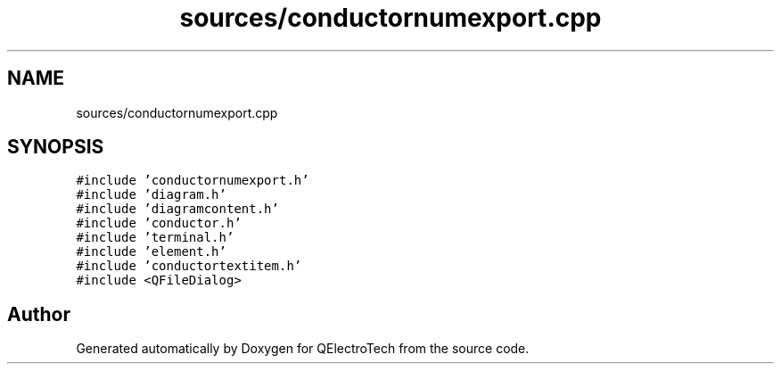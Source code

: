 .TH "sources/conductornumexport.cpp" 3 "Thu Aug 27 2020" "Version 0.8-dev" "QElectroTech" \" -*- nroff -*-
.ad l
.nh
.SH NAME
sources/conductornumexport.cpp
.SH SYNOPSIS
.br
.PP
\fC#include 'conductornumexport\&.h'\fP
.br
\fC#include 'diagram\&.h'\fP
.br
\fC#include 'diagramcontent\&.h'\fP
.br
\fC#include 'conductor\&.h'\fP
.br
\fC#include 'terminal\&.h'\fP
.br
\fC#include 'element\&.h'\fP
.br
\fC#include 'conductortextitem\&.h'\fP
.br
\fC#include <QFileDialog>\fP
.br

.SH "Author"
.PP 
Generated automatically by Doxygen for QElectroTech from the source code\&.
